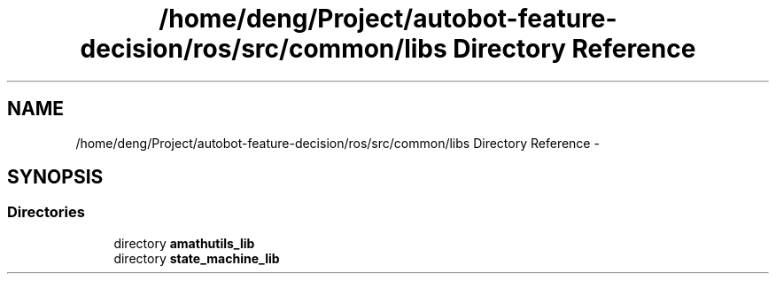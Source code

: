 .TH "/home/deng/Project/autobot-feature-decision/ros/src/common/libs Directory Reference" 3 "Fri May 22 2020" "Autoware_Doxygen" \" -*- nroff -*-
.ad l
.nh
.SH NAME
/home/deng/Project/autobot-feature-decision/ros/src/common/libs Directory Reference \- 
.SH SYNOPSIS
.br
.PP
.SS "Directories"

.in +1c
.ti -1c
.RI "directory \fBamathutils_lib\fP"
.br
.ti -1c
.RI "directory \fBstate_machine_lib\fP"
.br
.in -1c
